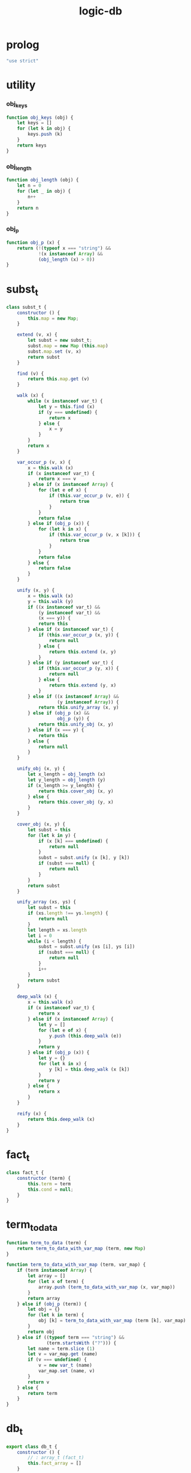#+property: tangle logic-db.js
#+title: logic-db

* prolog

  #+begin_src js
  "use strict"
  #+end_src

* utility

*** obj_keys

    #+begin_src js
    function obj_keys (obj) {
        let keys = []
        for (let k in obj) {
            keys.push (k)
        }
        return keys
    }
    #+end_src

*** obj_length

    #+begin_src js
    function obj_length (obj) {
        let n = 0
        for (let _ in obj) {
            n++
        }
        return n
    }
    #+end_src

*** obj_p

    #+begin_src js
    function obj_p (x) {
        return (!(typeof x === "string") &&
                !(x instanceof Array) &&
                (obj_length (x) > 0))
    }
    #+end_src

* subst_t

  #+begin_src js
  class subst_t {
      constructor () {
          this.map = new Map;
      }

      extend (v, x) {
          let subst = new subst_t;
          subst.map = new Map (this.map)
          subst.map.set (v, x)
          return subst
      }

      find (v) {
          return this.map.get (v)
      }

      walk (x) {
          while (x instanceof var_t) {
              let y = this.find (x)
              if (y === undefined) {
                  return x
              } else {
                  x = y
              }
          }
          return x
      }

      var_occur_p (v, x) {
          x = this.walk (x)
          if (x instanceof var_t) {
              return x === v
          } else if (x instanceof Array) {
              for (let e of x) {
                  if (this.var_occur_p (v, e)) {
                      return true
                  }
              }
              return false
          } else if (obj_p (x)) {
              for (let k in x) {
                  if (this.var_occur_p (v, x [k])) {
                      return true
                  }
              }
              return false
          } else {
              return false
          }
      }

      unify (x, y) {
          x = this.walk (x)
          y = this.walk (y)
          if ((x instanceof var_t) &&
              (y instanceof var_t) &&
              (x === y)) {
              return this
          } else if (x instanceof var_t) {
              if (this.var_occur_p (x, y)) {
                  return null
              } else {
                  return this.extend (x, y)
              }
          } else if (y instanceof var_t) {
              if (this.var_occur_p (y, x)) {
                  return null
              } else {
                  return this.extend (y, x)
              }
          } else if ((x instanceof Array) &&
                     (y instanceof Array)) {
              return this.unify_array (x, y)
          } else if (obj_p (x) &&
                     obj_p (y)) {
              return this.unify_obj (x, y)
          } else if (x === y) {
              return this
          } else {
              return null
          }
      }

      unify_obj (x, y) {
          let x_length = obj_length (x)
          let y_length = obj_length (y)
          if (x_length >= y_length) {
              return this.cover_obj (x, y)
          } else {
              return this.cover_obj (y, x)
          }
      }

      cover_obj (x, y) {
          let subst = this
          for (let k in y) {
              if (x [k] === undefined) {
                  return null
              }
              subst = subst.unify (x [k], y [k])
              if (subst === null) {
                  return null
              }
          }
          return subst
      }

      unify_array (xs, ys) {
          let subst = this
          if (xs.length !== ys.length) {
              return null
          }
          let length = xs.length
          let i = 0
          while (i < length) {
              subst = subst.unify (xs [i], ys [i])
              if (subst === null) {
                  return null
              }
              i++
          }
          return subst
      }

      deep_walk (x) {
          x = this.walk (x)
          if (x instanceof var_t) {
              return x
          } else if (x instanceof Array) {
              let y = []
              for (let e of x) {
                  y.push (this.deep_walk (e))
              }
              return y
          } else if (obj_p (x)) {
              let y = {}
              for (let k in x) {
                  y [k] = this.deep_walk (x [k])
              }
              return y
          } else {
              return x
          }
      }

      reify (x) {
          return this.deep_walk (x)
      }
  }
  #+end_src

* fact_t

  #+begin_src js
  class fact_t {
      constructor (term) {
          this.term = term
          this.cond = null;
      }
  }
  #+end_src

* term_to_data

  #+begin_src js
  function term_to_data (term) {
      return term_to_data_with_var_map (term, new Map)
  }

  function term_to_data_with_var_map (term, var_map) {
      if (term instanceof Array) {
          let array = []
          for (let x of term) {
              array.push (term_to_data_with_var_map (x, var_map))
          }
          return array
      } else if (obj_p (term)) {
          let obj = {}
          for (let k in term) {
              obj [k] = term_to_data_with_var_map (term [k], var_map)
          }
          return obj
      } else if ((typeof term === "string") &&
                 (term.startsWith ("?"))) {
          let name = term.slice (1)
          let v = var_map.get (name)
          if (v === undefined) {
              v = new var_t (name)
              var_map.set (name, v)
          }
          return v
      } else {
          return term
      }
  }
  #+end_src

* db_t

  #+begin_src js
  export class db_t {
      constructor () {
          // : array_t (fact_t)
          this.fact_array = []
      }

      // -- term_t
      // -> [effect]
      i (term) {
          this.fact_array.push (new fact_t (term))
          return this
      }

      // -- -> [effect]
      cond (fun) {
          let fact = this.fact_array.pop ()
          if (fact !== undefined) {
              fact.cond = fun
              this.fact_array.push (fact)
          }
          return this
      }

      // -- data_t
      // -> prop_t
      o (data) {
          return new unit_prop_t (this, data)
      }

      // -- numebr_t
      // -> -- term_t -> array_t (subst_t)
      q (n) {
          return (term) => {
              let var_map = new Map
              let data = term_to_data_with_var_map (term, var_map)
              let searching = new searching_t ([
                  new prop_row_t (new subst_t, [this.o (data)])
              ])
              let solutions = searching
                  .take_subst (n)
                  .map ((subst) => {
                      let sol = {}
                      for (let name of var_map.keys ()) {
                          sol [name] = subst.reify (
                              var_map.get (name))
                      }
                      return sol
                  })
              let query_res = new query_res_t
              query_res.solutions = solutions
              return query_res
          }
      }
  }
  #+end_src

* query_res_t

  #+begin_src js
  class query_res_t {
      constructor () {
          this.solutions = []
      }
  }
  #+end_src

* searching_t

  #+begin_src js
  class searching_t {
      constructor (prop_matrix) {
          this.prop_matrix = prop_matrix
      }

      next_subst () {
          while (this.prop_matrix.length !== 0) {
              let prop_row = this.prop_matrix.shift ()
              let res = prop_row.step ()
              if (res.tag === "qed") {
                  return res.subst
              } else if (res.tag === "more") {
                  for (let prop_row of res.prop_matrix) {
                      //// about searching
                      // push front |   depth first
                      // push back  | breadth first
                      this.prop_matrix.push (prop_row)
                  }
              } else {
                  console.log (
                      "searching_t", "next_subst",
                      "unknown res:", res)
              }
          }
          return null
      }

      take_subst (n) {
          let array = []
          while (n > 0) {
              let subst = this.next_subst ()
              if (subst === null) {
                  break
              } else {
                  array.push (subst)
              }
              n--
          }
          return array
      }
  }
  #+end_src

* prop_row_t

  #+begin_src js
  class prop_row_t {
      constructor (subst, prop_queue) {
          this.subst = subst
          this.prop_queue = prop_queue
      }

      step () {
          if (this.prop_queue.length !== 0) {
              let prop = this.prop_queue.shift ()
              let delta_matrix = prop.apply (this.subst)
              let prop_matrix = []
              for (let prop_row of delta_matrix) {
                  prop_matrix.push (
                      new prop_row_t (
                          prop_row.subst,
                          //// about searching again
                          // push front |   depth first
                          // push back  | breadth first
                          this.prop_queue.concat (
                              prop_row.prop_queue)))
              }
              return {
                  tag: "more",
                  prop_matrix,
              }
          } else {
              return {
                  tag: "qed",
                  subst: this.subst,
              }
          }
      }
  }
  #+end_src

* prop_t

*** prop_t

    #+begin_src js
    class prop_t {
        constructor () {}

        and (that) {
            return new and_prop_t (this, that)
        }

        not (prop) {
            let that = new not_prop_t (prop)
            return new and_prop_t (this, that)
        }

        eqv (v, data) {
            let that = new eqv_prop_t (v, data)
            return new and_prop_t (this, that)
        }

        eqv_with_bind (v, bind, fun) {
            let that = new eqv_with_bind_prop_t (v, bind, fun)
            return new and_prop_t (this, that)
        }

        pred_with_bind (bind, pred) {
            let that = new pred_with_bind_prop_t (bind, pred)
            return new and_prop_t (this, that)
        }
    }
    #+end_src

*** unit_prop_t

    #+begin_src js
    class unit_prop_t extends prop_t {
        constructor (db, data) {
            super ()
            this.db = db
            this.data = data
        }

        // -- subst_t
        // -> array_t (prop_row_t)
        apply (subst) {
            let matrix = []
            for (let fact of this.db.fact_array) {
                let data = term_to_data (fact.term)
                let new_subst = subst.unify (data, this.data)
                if (new_subst !== null) {
                    if (typeof fact.cond === "function") {
                        let prop = fact.cond (data)
                        matrix.push (
                            new prop_row_t (new_subst, [prop]))
                    } else {
                        matrix.push (
                            new prop_row_t (new_subst, []))
                    }
                }
            }
            return matrix
        }
    }
    #+end_src

*** and_prop_t

    #+begin_src js
    class and_prop_t extends prop_t {
        constructor (lhs, rhs) {
            super ()
            this.lhs = lhs
            this.rhs = rhs
        }

        // -- subst_t
        // -> array_t (prop_row_t)
        apply (subst) {
            let matrix = this.lhs.apply (subst)
            for (let prop_row of matrix) {
                prop_row.prop_queue.push (this.rhs)
            }
            return matrix
        }
    }
    #+end_src

*** not_prop_t

    #+begin_src js
    class not_prop_t extends prop_t {
        constructor (prop) {
            super ()
            this.prop = prop
        }

        // -- subst_t
        // -> array_t (prop_row_t)
        apply (subst) {
            let searching = new searching_t ([
                new prop_row_t (subst, [this.prop])
            ])
            let next_subst = searching.next_subst ()
            if (next_subst === null) {
                return [new prop_row_t (subst, [])]
            } else {
                return []
            }
        }
    }
    #+end_src

*** eqv_prop_t

    #+begin_src js
    class eqv_prop_t extends prop_t {
        constructor (v, data) {
            super ()
            this.v = v
            this.data = data
        }

        // -- subst_t
        // -> array_t (prop_row_t)
        apply (subst) {
            let new_subst = subst.unify (this.v, this.data)
            if (new_subst !== null) {
                return [new prop_row_t (new_subst, [])]
            } else {
                return []
            }
        }
    }
    #+end_src

*** eqv_with_bind_prop_t

    #+begin_src js
    class eqv_with_bind_prop_t extends prop_t {
        constructor (v, bind, fun) {
            super ()
            this.v = v
            this.bind = bind
            this.fun = fun
        }

        // -- subst_t
        // -> array_t (prop_row_t)
        apply (subst) {
            let bind = {}
            for (let k in this.bind) {
                bind [k] = subst.deep_walk (this.bind [k])
            }
            let data = this.fun (bind)
            let new_subst = subst.unify (this.v, data)
            if (new_subst !== null) {
                return [new prop_row_t (new_subst, [])]
            } else {
                return []
            }
        }
    }
    #+end_src

*** pred_with_bind_prop_t

    #+begin_src js
    class pred_with_bind_prop_t extends prop_t {
        constructor (bind, pred) {
            super ()
            this.bind = bind
            this.pred = pred
        }

        // -- subst_t
        // -> array_t (prop_row_t)
        apply (subst) {
            let bind = {}
            for (let k in this.bind) {
                bind [k] = subst.deep_walk (this.bind [k])
            }
            if (this.pred (bind)) {
                return [new prop_row_t (subst, [])]
            } else {
                return []
            }
        }
    }
    #+end_src

* var_t

  #+begin_src js
  export class var_t {
      constructor (name) {
          this.uuid = var_t.var_counter++
          if (name !== undefined) {
              this.name = name
          }
      }
  }

  var_t.var_counter = 0
  #+end_src
